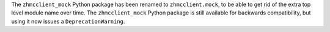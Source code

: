 The ``zhmcclient_mock`` Python package has been renamed to ``zhmcclient.mock``,
to be able to get rid of the extra top level module name over time. The
``zhmcclient_mock`` Python package is still available for backwards
compatibility, but using it now issues a ``DeprecationWarning``.
